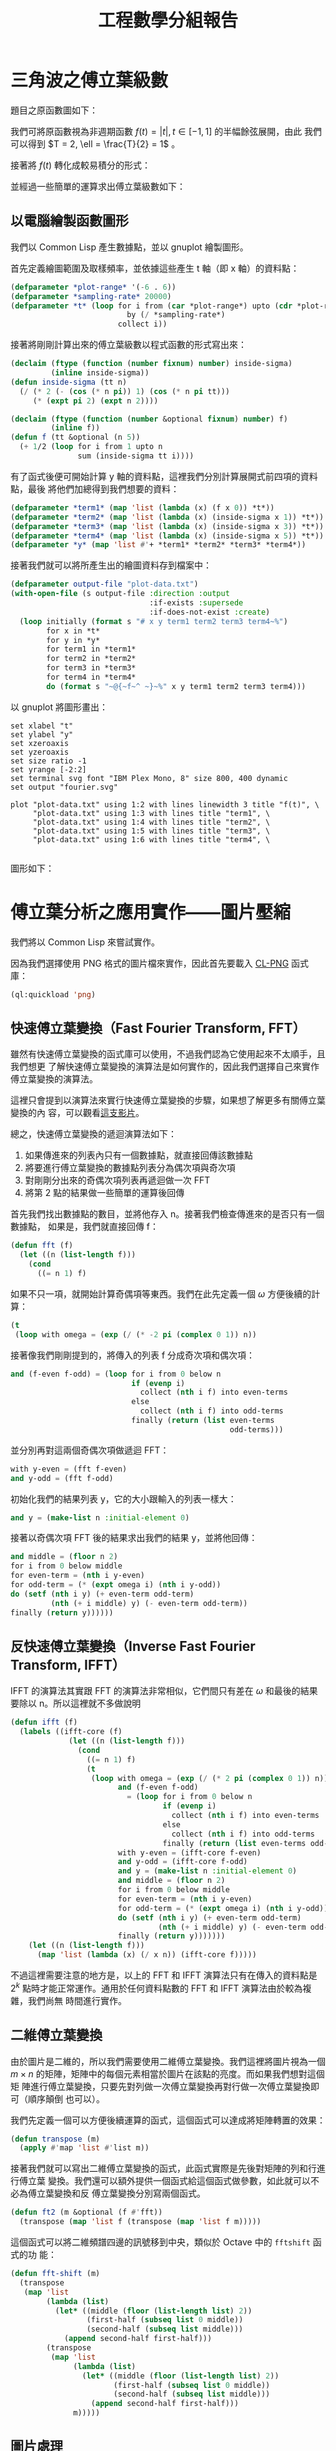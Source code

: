 #+TITLE: 工程數學分組報告
#+AUTHOR: ID
#+OPTIONS: toc:nil num:nil author:nil \n:nil
#+HTML_HEAD: <style>pre.src {color:white; background-color: black;}</style>

* 三角波之傅立葉級數
題目之原函數圖如下：\\
[[file:part-1-original-plot.png]]

我們可將原函數視為非週期函數 \(f(t) = |t|, t \in [-1, 1]\) 的半幅餘弦展開，由此
我們可以得到 \(T = 2, \ell = \frac{T}{2} = 1\) 。

接著將 \(f(t)\) 轉化成較易積分的形式：
\begin{equation*}
f(t) =
\begin{cases}
t, & t \in [0, 1] \\
-t, & t \in [-1, 0]
\end{cases}
\end{equation*}

並經過一些簡單的運算求出傅立葉級數如下：
\begin{equation*}
f(t) = \frac{1}{2} + \sum_{n = 1}^{\infty}(\frac{2 \cdot (\cos n \pi - 1)}{n^2
\pi^2} \cdot \cos n \pi t)
\end{equation*}

** 以電腦繪製函數圖形
:PROPERTIES:
:header-args: :tangle "fourier-plot.lisp"
:END:
我們以 Common Lisp 產生數據點，並以 gnuplot 繪製圖形。

首先定義繪圖範圍及取樣頻率，並依據這些產生 t 軸（即 x 軸）的資料點：
#+begin_src lisp
(defparameter *plot-range* '(-6 . 6))
(defparameter *sampling-rate* 20000)
(defparameter *t* (loop for i from (car *plot-range*) upto (cdr *plot-range*)
                          by (/ *sampling-rate*)
                        collect i))
#+end_src

接著將剛剛計算出來的傅立葉級數以程式函數的形式寫出來：
#+begin_src lisp
(declaim (ftype (function (number fixnum) number) inside-sigma)
         (inline inside-sigma))
(defun inside-sigma (tt n)
  (/ (* 2 (- (cos (* n pi)) 1) (cos (* n pi tt)))
     (* (expt pi 2) (expt n 2))))

(declaim (ftype (function (number &optional fixnum) number) f)
         (inline f))
(defun f (tt &optional (n 5))
  (+ 1/2 (loop for i from 1 upto n
               sum (inside-sigma tt i))))
#+end_src

有了函式後便可開始計算 y 軸的資料點，這裡我們分別計算展開式前四項的資料點，最後
將他們加總得到我們想要的資料：
#+begin_src lisp
(defparameter *term1* (map 'list (lambda (x) (f x 0)) *t*))
(defparameter *term2* (map 'list (lambda (x) (inside-sigma x 1)) *t*))
(defparameter *term3* (map 'list (lambda (x) (inside-sigma x 3)) *t*))
(defparameter *term4* (map 'list (lambda (x) (inside-sigma x 5)) *t*))
(defparameter *y* (map 'list #'+ *term1* *term2* *term3* *term4*))
#+end_src

接著我們就可以將所產生出的繪圖資料存到檔案中：
#+begin_src lisp
(defparameter output-file "plot-data.txt")
(with-open-file (s output-file :direction :output
                               :if-exists :supersede
                               :if-does-not-exist :create)
  (loop initially (format s "# x y term1 term2 term3 term4~%")
        for x in *t*
        for y in *y*
        for term1 in *term1*
        for term2 in *term2*
        for term3 in *term3*
        for term4 in *term4*
        do (format s "~@{~f~^ ~}~%" x y term1 term2 term3 term4)))
#+end_src

以 gnuplot 將圖形畫出：
#+begin_src fundamental :tangle "plot.gp"
set xlabel "t" 
set ylabel "y"
set xzeroaxis
set yzeroaxis
set size ratio -1
set yrange [-2:2]
set terminal svg font "IBM Plex Mono, 8" size 800, 400 dynamic
set output "fourier.svg"

plot "plot-data.txt" using 1:2 with lines linewidth 3 title "f(t)", \
     "plot-data.txt" using 1:3 with lines title "term1", \
     "plot-data.txt" using 1:4 with lines title "term2", \
     "plot-data.txt" using 1:5 with lines title "term3", \
     "plot-data.txt" using 1:6 with lines title "term4", \
     
#+end_src

圖形如下：
[[file:fourier.svg]]

* 傅立葉分析之應用實作——圖片壓縮
:PROPERTIES:
:header-args: :tangle "image-compression.lisp"
:END:
我們將以 Common Lisp 來嘗試實作。

因為我們選擇使用 PNG 格式的圖片檔來實作，因此首先要載入 [[https://www.ljosa.com/~ljosa/software/cl-png/#decode][CL-PNG]] 函式庫：
#+begin_src lisp
(ql:quickload 'png)
#+end_src

** 快速傅立葉變換（Fast Fourier Transform, FFT）
雖然有快速傅立葉變換的函式庫可以使用，不過我們認為它使用起來不太順手，且我們想更
了解快速傅立葉變換的演算法是如何實作的，因此我們選擇自己來實作傅立葉變換的演算法。

這裡只會提到以演算法來實行快速傅立葉變換的步驟，如果想了解更多有關傅立葉變換的內
容，可以觀看[[https://youtu.be/h7apO7q16V0][這支影片]]。

總之，快速傅立葉變換的遞迴演算法如下：
1. 如果傳進來的列表內只有一個數據點，就直接回傳該數據點
2. 將要進行傅立葉變換的數據點列表分為偶次項與奇次項
3. 對剛剛分出來的奇偶次項列表再遞迴做一次 FFT
4. 將第 2 點的結果做一些簡單的運算後回傳


首先我們找出數據點的數目，並將他存入 n。接著我們檢查傳進來的是否只有一個數據點，
如果是，我們就直接回傳 f：
#+begin_src lisp
(defun fft (f)
  (let ((n (list-length f)))
    (cond
      ((= n 1) f)
#+end_src

如果不只一項，就開始計算奇偶項等東西。我們在此先定義一個 \(\omega\) 方便後續的計
算：
#+begin_src lisp
      (t
       (loop with omega = (exp (/ (* -2 pi (complex 0 1)) n))
#+end_src

接著像我們剛剛提到的，將傳入的列表 f 分成奇次項和偶次項：
#+begin_src lisp
             and (f-even f-odd) = (loop for i from 0 below n
                                        if (evenp i)
                                          collect (nth i f) into even-terms
                                        else
                                          collect (nth i f) into odd-terms
                                        finally (return (list even-terms
                                                              odd-terms)))
#+end_src

並分別再對這兩個奇偶次項做遞迴 FFT：
#+begin_src lisp
             with y-even = (fft f-even)
             and y-odd = (fft f-odd)
#+end_src

初始化我們的結果列表 y，它的大小跟輸入的列表一樣大：
#+begin_src lisp
             and y = (make-list n :initial-element 0)
#+end_src

接著以奇偶次項 FFT 後的結果求出我們的結果 y，並將他回傳：
#+begin_src lisp
             and middle = (floor n 2)
             for i from 0 below middle
             for even-term = (nth i y-even)
             for odd-term = (* (expt omega i) (nth i y-odd))
             do (setf (nth i y) (+ even-term odd-term)
                      (nth (+ i middle) y) (- even-term odd-term))
             finally (return y))))))
#+end_src

** 反快速傅立葉變換（Inverse Fast Fourier Transform, IFFT）
IFFT 的演算法其實跟 FFT 的演算法非常相似，它們間只有差在 \(\omega\) 和最後的結果
要除以 n。所以這裡就不多做說明
#+begin_src lisp
(defun ifft (f)
  (labels ((ifft-core (f)
             (let ((n (list-length f)))
               (cond
                 ((= n 1) f)
                 (t
                  (loop with omega = (exp (/ (* 2 pi (complex 0 1)) n))
                        and (f-even f-odd)
                          = (loop for i from 0 below n
                                  if (evenp i)
                                    collect (nth i f) into even-terms
                                  else
                                    collect (nth i f) into odd-terms
                                  finally (return (list even-terms odd-terms)))
                        with y-even = (ifft-core f-even)
                        and y-odd = (ifft-core f-odd)
                        and y = (make-list n :initial-element 0)
                        and middle = (floor n 2)
                        for i from 0 below middle
                        for even-term = (nth i y-even)
                        for odd-term = (* (expt omega i) (nth i y-odd))
                        do (setf (nth i y) (+ even-term odd-term)
                                 (nth (+ i middle) y) (- even-term odd-term))
                        finally (return y)))))))
    (let ((n (list-length f)))
      (map 'list (lambda (x) (/ x n)) (ifft-core f)))))
#+end_src

不過這裡需要注意的地方是，以上的 FFT 和 IFFT 演算法只有在傳入的資料點是\(2^{k}\)
點時才能正常運作。通用於任何資料點數的 FFT 和 IFFT 演算法由於較為複雜，我們尚無
時間進行實作。

** 二維傅立葉變換
由於圖片是二維的，所以我們需要使用二維傅立葉變換。我們這裡將圖片視為一個 \(m
\times n\) 的矩陣，矩陣中的每個元素相當於圖片在該點的亮度。而如果我們想對這個矩
陣進行傅立葉變換，只要先對列做一次傅立葉變換再對行做一次傅立葉變換即可（順序顛倒
也可以）。

我們先定義一個可以方便後續運算的函式，這個函式可以達成將矩陣轉置的效果：
#+begin_src lisp
(defun transpose (m)
  (apply #'map 'list #'list m))
#+end_src

接著我們就可以寫出二維傅立葉變換的函式，此函式實際是先後對矩陣的列和行進行傅立葉
變換。我們還可以額外提供一個函式給這個函式做參數，如此就可以不必為傅立葉變換和反
傅立葉變換分別寫兩個函式。
#+begin_src lisp
(defun ft2 (m &optional (f #'fft))
  (transpose (map 'list f (transpose (map 'list f m)))))
#+end_src

這個函式可以將二維頻譜四邊的訊號移到中央，類似於 Octave 中的 ~fftshift~ 函式的功
能：
#+begin_src lisp
(defun fft-shift (m)
  (transpose
   (map 'list
        (lambda (list)
          (let* ((middle (floor (list-length list) 2))
                 (first-half (subseq list 0 middle))
                 (second-half (subseq list middle)))
            (append second-half first-half)))
        (transpose
         (map 'list
              (lambda (list)
                (let* ((middle (floor (list-length list) 2))
                       (first-half (subseq list 0 middle))
                       (second-half (subseq list middle)))
                  (append second-half first-half)))
              m)))))
#+end_src

** 圖片處理
雖然這個圖片壓縮的方法可以應用在彩色的圖片上，不過採用灰階圖片來做概念驗證較為方
便，所以我們會先將讀進來的圖片轉成灰階的格式。

以下這個函式採用 \(\textup{greyscale} = 0.3 \cdot \textup{R} + 0.59 \cdot
\textup{G} + 0.11 \cdot \textup{B}\) 將彩色的圖片轉成灰階：
#+begin_src lisp
(defun rgb-to-greyscale (image)
  (loop with height = (png:image-height image)
        and width = (png:image-width image)
        with new-image = (png:make-image height width 1)
        for h from 0 below height
        do (loop for w from 0 below width
                 do (setf (aref new-image h w 0)
                          (round (loop for i from 0 below 3
                                       for colour = (aref image h w i)
                                       if (= i 0)
                                         sum (* 0.3 colour)
                                       end
                                       if (= i 1)
                                         sum (* 0.59 colour)
                                       end
                                       if (= i 2)
                                         sum (* 0.11 colour)
                                       end))))
        finally (return new-image)))
#+end_src

此外在 Lisp 中對列表的操作較方便，但是圖片解碼後卻是陣列。所以我們使用以下兩個函
式來在陣列和列表中互換：
#+begin_src lisp
(defun greyscale-to-list (image)
  (loop with height = (png:image-height image)
        and width = (png:image-width image)
        for h from 0 below height
        collect (loop for w from 0 below width
                      collect (aref image h w 0))))

(defun list-to-greyscale (list)
  (loop with height = (list-length list)
        and width = (list-length (car list))
        with image = (png:make-image height width 1)
        for h from 0 below height
        do (loop for w from 0 below width
                 do (setf (aref image h w 0)
                          (min (floor (nth w (nth h list))) 255)))
        finally (return image)))
#+end_src

** 實際操作
接著我們便可以開始對圖片進行壓縮，首先讀入原始圖片：
#+begin_src lisp
(defvar *original-image* (with-open-file (s "test-image.png"
                                            :element-type '(unsigned-byte 8))
                           (png:decode s)))
#+end_src

前面說過，由於我們的 FFT 和 IFFT 函式只能處理 2 的次方倍個元素，所以我們的圖片長
寬也將是 2 的次方倍。

再來我們先將彩色圖片轉成灰階：
#+begin_src lisp
(defvar *original-image-grey* (rgb-to-greyscale *original-image*))
#+end_src

再將這個灰階的陣列轉成列表：
#+begin_src lisp
(defvar *original-image-grey-list* (greyscale-to-list *original-image-grey*))
#+end_src

接著對這個灰階圖片的列表做二維傅立葉變換：
#+begin_src lisp
(defparameter *transformed-list* (ft2 *original-image-grey-list*))
#+end_src

我們可以接著畫出所變換出的頻譜圖：
#+begin_src lisp
(defparameter *spectrum*
  (list-to-greyscale
   (map 'list (lambda (list)
                (map 'list (lambda (x) (* 10 (log (abs x)))) list))
        (fft-shift *transformed-list*))))
(with-open-file (s "spectrum.png" :direction :output
                                  :element-type '(unsigned-byte 8)
                                  :if-exists :supersede
                                  :if-does-not-exist :create)
  (png:encode *spectrum* s))
#+end_src

而這個圖片壓縮演算法是一種破壞性的壓縮算法，意即在壓縮過程中，我們需要丟掉一些資
料。而我們可以通過一個閥值來決定我們要丟掉多少資料：
#+begin_src lisp
(defparameter *transformed-list-sort*
  (sort (apply #'append (map 'list (lambda (list)
                                     (map 'list #'abs list))
                             *transformed-list*))
        #'<))
(defparameter *threshold*
  (nth (round (* 0.99 (list-length *transformed-list-sort*)))
       *transformed-list-sort*))
#+end_src

接著我們便可以透過剛剛的閥值來對我們變換後的矩陣做過濾，比閥值小的值我們一律將它
歸零，也就是我們捨棄掉這些影響較小的資料：
#+begin_src lisp
(defparameter *filtered-list*
  (map 'list (lambda (list)
               (map 'list (lambda (x) (if (> (abs x) *threshold*) x 0)) list))
       *transformed-list*))
#+end_src

將過濾後的列表做二維的反傅立葉變換，來換得圖片的資料：
#+begin_src lisp
(defparameter *ifft-list* (ft2 *filtered-list* #'ifft))
#+end_src

因為做完傅立葉變換後，各元素的值都會是複數，因此我們先求出這些複數值的大小（它們
應該在 0 到 255 之間）：
#+begin_src lisp
(defparameter *output-image-list*
  (map 'list (lambda (list) (map 'list #'abs list)) *ifft-list*))
#+end_src

最後將列表轉回成陣列的格式，並存到一個檔案中便完成了：
#+begin_src lisp
(defparameter *output-image* (list-to-greyscale *output-image-list*))
(with-open-file (s "output.png" :direction :output
                                :element-type '(unsigned-byte 8)
                                :if-exists :supersede
                                :if-does-not-exist :create)
  (png:encode *output-image* s))
#+end_src

** 結果
原始圖：
[[file:test-image.png]]

頻譜圖：
[[file:spectrum.png]]

灰階後：
[[file:test-image-greyscale.png]]

捨去 50% 的資料後的壓縮圖：
[[file:output50.png]]

捨去 70% 的資料後：
[[file:output70.png]]

捨去 99% 的資料後：
[[file:output99.png]]

-----
原始圖：
[[file:test-image2.png]]

頻譜圖：
[[file:spectrum2.png]]

灰階後：
[[file:test-image2-grey.png]]

捨去 50% 的資料後的壓縮圖：
[[file:output2-50.png]]

捨去 70% 的資料後：
[[file:output2-70.png]]

捨去 99% 的資料後：
[[file:output2-99.png]]
